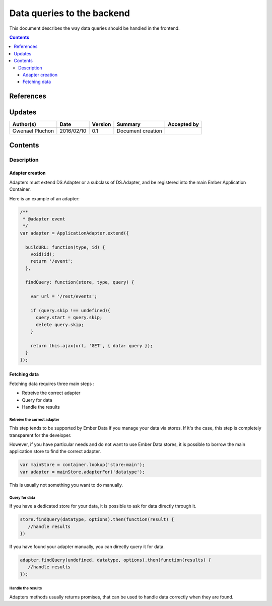 .. _FR__CalendarWidget:

===========================
Data queries to the backend
===========================

This document describes the way data queries should be handled in the frontend.

.. contents::
   :depth: 3


References
==========

Updates
=======

.. csv-table::
   :header: "Author(s)", "Date", "Version", "Summary", "Accepted by"

   "Gwenael Pluchon", "2016/02/10", "0.1", "Document creation", ""

Contents
========

.. _FR__Title__Desc:

Description
-----------

Adapter creation
^^^^^^^^^^^^^^^^

Adapters must extend DS.Adapter or a subclass of DS.Adapter, and be registered into the main Ember Application Container.

Here is an example of an adapter:

.. code-block:: javascript

   /**
    * @adapter event
    */
   var adapter = ApplicationAdapter.extend({

     buildURL: function(type, id) {
       void(id);
       return '/event';
     },

     findQuery: function(store, type, query) {

       var url = '/rest/events';

       if (query.skip !== undefined){
         query.start = query.skip;
         delete query.skip;
       }

       return this.ajax(url, 'GET', { data: query });
     }
   });

Fetching data
^^^^^^^^^^^^^

Fetching data requires three main steps :

- Retreive the correct adapter
- Query for data
- Handle the results

Retreive the correct adapter
''''''''''''''''''''''''''''

This step tends to be supported by Ember Data if you manage your data via stores. If it's the case, this step is completely transparent for the developer.

However, if you have particular needs and do not want to use Ember Data stores, it is possible to borrow the main application store to find the correct adapter.


.. code-block:: javascript

   var mainStore = container.lookup('store:main');
   var adapter = mainStore.adapterFor('datatype');


This is usually not something you want to do manually.

Query for data
''''''''''''''

If you have a dedicated store for your data, it is possible to ask for data directly through it.

.. code-block:: javascript

   store.findQuery(datatype, options).then(function(result) {
      //handle results
   })

If you have found your adapter manually, you can directly query it for data.

.. code-block:: javascript

   adapter.findQuery(undefined, datatype, options).then(function(results) {
      //handle results
   });


Handle the results
''''''''''''''''''

Adapters methods usually returns promises, that can be used to handle data correctly when they are found.
